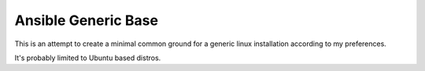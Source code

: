 Ansible Generic Base
====================

This is an attempt to create a minimal common ground for a generic linux installation according to my preferences.

It's probably limited to Ubuntu based distros.

